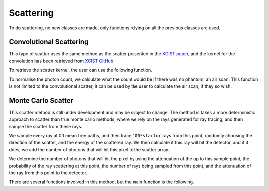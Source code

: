 Scattering
==========

To do scattering, no new classes are made, only functions relying on all the previous classes are used.

Convolutional Scattering
------------------------

This type of scatter uses the same method as the scatter presented in the `XCIST paper <https://dx.doi.org/10.1088/1361-6560/ac9174>`_, and the kernel for the convolution has been retrieved from `XCIST GitHub <https://github.com/xcist/main/tree/master/gecatsim/scatter>`_. 

.. function:: convolutional_scatter(xray_source, photon_count, detector, sfactor)

    :param xray_source: The xray_source used to create the photon count array.
    :param photon_count: An array of dimensions [energy_bins, ny_pix, nz_pix, nrotation], generated by ray tracing the source through the phantom.
    :param detector: The detector used to create the photon count array.
    :param sfactor: A scatter factor used to customise the amount of scatter in the image.
    :type xray_source: source
    :type photon_count: double
    :type detector: detector
    :type sfactor: double

    :return: An array of dimensions [energy_bins, ny_pix, nz_pix, nrotation], representing the scatter in the image.

    This method, takes in the photon count across all energy bins and applies a convolution to this array, the result is then added to the original photon count array to create the final count.

To retrieve the scatter kernel, the user can use the following function.

.. function:: get_scatter_kernel()

    :return: A 2D array of dimensions [65, 49], representing the scatter kernel.

    Since the data is retrieved from the file taken from the `xcist` repository, the data needs to be reshaped to column major order, as the data is stored in row major order.

To normalise the photon count, we calculate what the count would be if there was no phantom, an air scan. This function is not limited to the convolutional scatter, it can be used by the user to calculate the air scan, if they so wish.

.. function:: air_scan(xray_source, detector)

    :param xray_source: The xray_source to be used to create the photon count array.
    :param detector: The detector to be used to create the photon count array.
    :type xray_source: source
    :type detector: detector

    :return: An array of dimensions [energy_bins, ny_pix, nz_pix, nrotation], representing the air scan.

    This function assumes that the ray length provided by the detector array is the exact length between the source and the detector, therefore calculates the total attenuation without performing any ray tracing, using :math:`\mu_a\,l`, where :math:`\mu_a` is the linear attenuation coefficient of air and :math:`l` is the length of the ray.

Monte Carlo Scatter
-------------------

This scatter method is still under development and may be subject to change.
The method is takes a more deterministic approach to scatter than true monte carlo methods, where we rely on the rays generated for ray tracing, and then sample the scatter from these rays. 

We sample every ray at 0.1 mean free paths, and then trace ``100*sfactor`` rays from this point, randomly choosing the direction of the scatter, and the energy of the scattered ray. We then calculate if this ray will hit the detector, and if it does, we add the number of photons that will hit this pixel to the scatter array.

We determine the number of photons that will hit the pixel by using the attenuation of the up to this sample point, the probability of the ray scattering at this point, the number of rays being sampled from this point, and the attenuation of the ray from this point to the detector.

There are several functions involved in this method, but the main function is the following.

.. function:: monte_carlo_scatter(xray_source, voxels, detector_obj, sfactor)

    :param xray_source: The source of xrays to be used to create the scatter.
    :param voxels: The phantom that the rays will be scattered through.
    :param detector_obj: The detector that the rays will be scattered to.
    :param sfactor: A scatter factor used to customise the amount of rays traced and potentially scattered.
    
    :type xray_source: source
    :type voxels: voxel_array
    :type detector_obj: detector
    :type sfactor: double

    :return: An array of dimensions [energy_bins, ny_pix, nz_pix, nrotation], representing the scatter in the image.

    This function is very similar to :func:`compute_sinogram`, with the only real difference being that this function is used to calculate the scatter, and not the sinogram. This also means that the energy that the rays are scattered with is not the same as the energy that the rays are generated with, and so we need to keep track of this.

.. function:: compton_dist(nrjs)

    :param nrjs: A list of energies to be used to sample the scatter.
    :type nrjs: 1xN double

    :return: :code:`thetas` A list of thetas produced by sampling the distribution using the `Geant4 physics reference manual <https://geant4-userdoc.web.cern.ch/UsersGuides/PhysicsReferenceManual/html/electromagnetic/gamma_incident/compton/compton.html>`_. Used alongside the :func:`compton_scatter` function. The produced thetas should be randomly sampled to produce the angles of scatter.


.. function:: compton_scatter(direction, inrj, thetas)

    :param direction: The initial direction of the ray.
    :param inrj: The initial energy of the ray.
    :param thetas: A list of thetas to be used to sample the scatter.

    :type direction: 3x1 double
    :type inrj: double
    :type thetas: 1xN double

    :return:
        - **direction** (:class:`3x1 double`) - The new direction of the ray after scattering.
        - **nrj** (:class:`double`) - The new energy of the ray after scattering.

    This function calculates the new direction and energy of the ray after a compton scatter. The sampling of the new direction is done using the formulae from the `Geant4 physics reference manual <https://geant4-userdoc.web.cern.ch/UsersGuides/PhysicsReferenceManual/html/electromagnetic/gamma_incident/compton/compton.html>`_ and assisted by the `Geant4 source code <https://github.com/Geant4/geant4/blob/master/source/processes/electromagnetic/lowenergy/src/G4PenelopeComptonModel.cc>`_. 

    This function uses some code directly from CLHEP to calculate the `vector transformation <https://apc.u-paris.fr/~franco/g4doxy4.10/html/_three_vector_8cc_source.html#l00072>`_ in order to retrieve the new direction of the ray. 